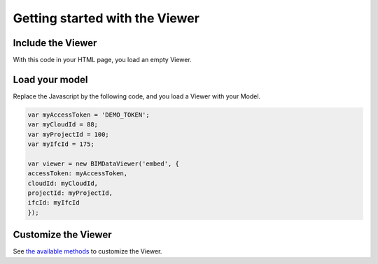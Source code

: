 ===============================
Getting started with the Viewer
===============================

.. image:: /_images/viewer/BIMdata_viewer_small.png
   :scale: 100 %
   :alt: Viewer screenshot
   :align: center

Include the Viewer
=======================

With this code in your HTML page, you load an empty Viewer.

.. substitution-code-block:: html

    <script src="|cdn_url|/js/bimdata-viewer-embed.js"></script><!--the viewer itself-- >
    <div id="embed" style="width: 100%; height: 100vh;" ></div>
    <script>
        var viewer = new BIMDataViewer('embed');
    </script>


Load your model 
================

Replace the Javascript by the following code, and you load a Viewer with your Model.

.. code-block:: javascript

    var myAccessToken = 'DEMO_TOKEN';
    var myCloudId = 88;
    var myProjectId = 100;
    var myIfcId = 175;
    
    var viewer = new BIMDataViewer('embed', {
    accessToken: myAccessToken,
    cloudId: myCloudId,
    projectId: myProjectId,
    ifcId: myIfcId
    });


Customize the Viewer
=====================

See `the available methods`_ to customize the Viewer.

.. _the available methods: ../viewer/parameters.html